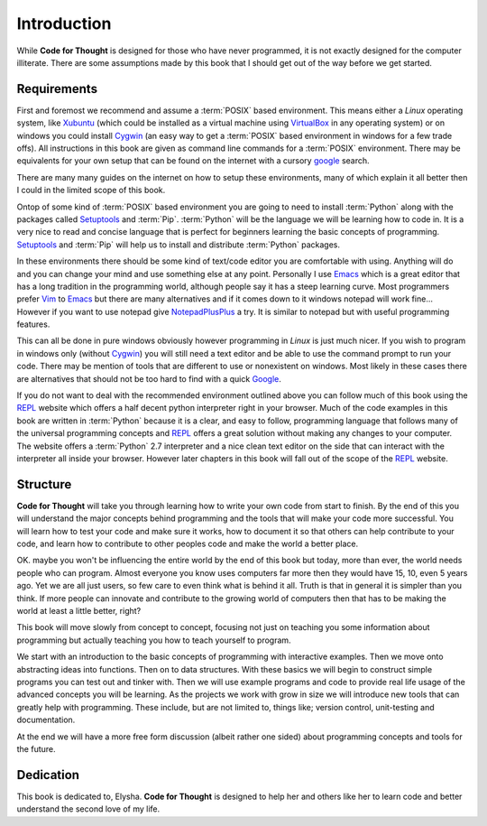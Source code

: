 .. _Introduction:

Introduction
============

While **Code for Thought** is designed for those who have never programmed, it
is not exactly designed for the computer illiterate. There are some assumptions
made by this book that I should get out of the way before we get started.

Requirements
------------

First and foremost we recommend and assume a :term:`POSIX` based environment.
This means either a *Linux* operating system, like Xubuntu_ (which could be
installed as a virtual machine using VirtualBox_ in any operating system) or on
windows you could install Cygwin_ (an easy way to get a :term:`POSIX` based
environment in windows for a few trade offs). All instructions in this book are
given as command line commands for a :term:`POSIX` environment. There may be
equivalents for your own setup that can be found on the internet with a cursory
google_ search.

There are many many guides on the internet on how to setup these environments,
many of which explain it all better then I could in the limited scope of this
book.

Ontop of some kind of :term:`POSIX` based environment you are going to need to
install :term:`Python` along with the packages called Setuptools_ and
:term:`Pip`. :term:`Python` will be the language we will be learning how to
code in. It is a very nice to read and concise language that is perfect for
beginners learning the basic concepts of programming. Setuptools_ and
:term:`Pip` will help us to install and distribute :term:`Python` packages.

In these environments there should be some kind of text/code editor you are
comfortable with using. Anything will do and you can change your mind and use
something else at any point. Personally I use Emacs_ which is a great editor
that has a long tradition in the programming world, although people say it has
a steep learning curve. Most programmers prefer Vim_ to Emacs_ but there are
many alternatives and if it comes down to it windows notepad will work fine...
However if you want to use notepad give NotepadPlusPlus_ a try. It is similar
to notepad but with useful programming features.

This can all be done in pure windows obviously however programming in *Linux*
is just much nicer. If you wish to program in windows only (without Cygwin_)
you will still need a text editor and be able to use the command prompt to run
your code. There may be mention of tools that are different to use or
nonexistent on windows. Most likely in these cases there are alternatives that
should not be too hard to find with a quick Google_.

If you do not want to deal with the recommended environment outlined above you can follow much of
this book using the REPL_ website which offers a half decent python interpreter right in your
browser. Much of the code examples in this book are written in :term:`Python` because it is a clear,
and easy to follow, programming language that follows many of the universal programming concepts and
REPL_ offers a great solution without making any changes to your computer. The website offers a
:term:`Python` 2.7 interpreter and a nice clean text editor on the side that can interact with the
interpreter all inside your browser. However later chapters in this book will fall out of the scope
of the REPL_ website.

.. _Xubuntu: http://xubuntu.org/
.. _VirtualBox: https://www.virtualbox.org/
.. _Cygwin: http://www.cygwin.com/
.. _Setuptools: https://pypi.python.org/pypi/setuptools/0.9.8
.. _Emacs: http://www.gnu.org/software/emacs/
.. _Vim: http://www.vim.org/
.. _NotepadPlusPlus: http://notepad-plus-plus.org/
.. _Google: http://www.google.com
.. _REPL: http://repl.it/languages/Python

Structure
---------

**Code for Thought** will take you through learning how to write your own code
from start to finish. By the end of this you will understand the major concepts
behind programming and the tools that will make your code more successful. You
will learn how to test your code and make sure it works, how to document it so
that others can help contribute to your code, and learn how to contribute to
other peoples code and make the world a better place.

OK. maybe you won't be influencing the entire world by the end of this book but
today, more than ever, the world needs people who can program. Almost everyone
you know uses computers far more then they would have 15, 10, even 5 years ago.
Yet we are all just users, so few care to even think what is behind it all.
Truth is that in general it is simpler than you think. If more people can
innovate and contribute to the growing world of computers then that has to be
making the world at least a little better, right?

This book will move slowly from concept to concept, focusing not just on
teaching you some information about programming but actually teaching you how
to teach yourself to program.

We start with an introduction to the basic concepts of programming with 
interactive examples. Then we move onto abstracting ideas into functions. Then
on to data structures. With these basics we will begin to construct simple
programs you can test out and tinker with. Then we will use example programs
and code to provide real life usage of the advanced concepts you will be
learning. As the projects we work with grow in size we will introduce new 
tools that can greatly help with programming. These include, but are not limited
to, things like; version control, unit-testing and documentation.

At the end we will have a more free form discussion (albeit rather one sided)
about programming concepts and tools for the future.

Dedication
----------

This book is dedicated to, Elysha. **Code for Thought** is designed to help her
and others like her to learn code and better understand the second love of my
life.
